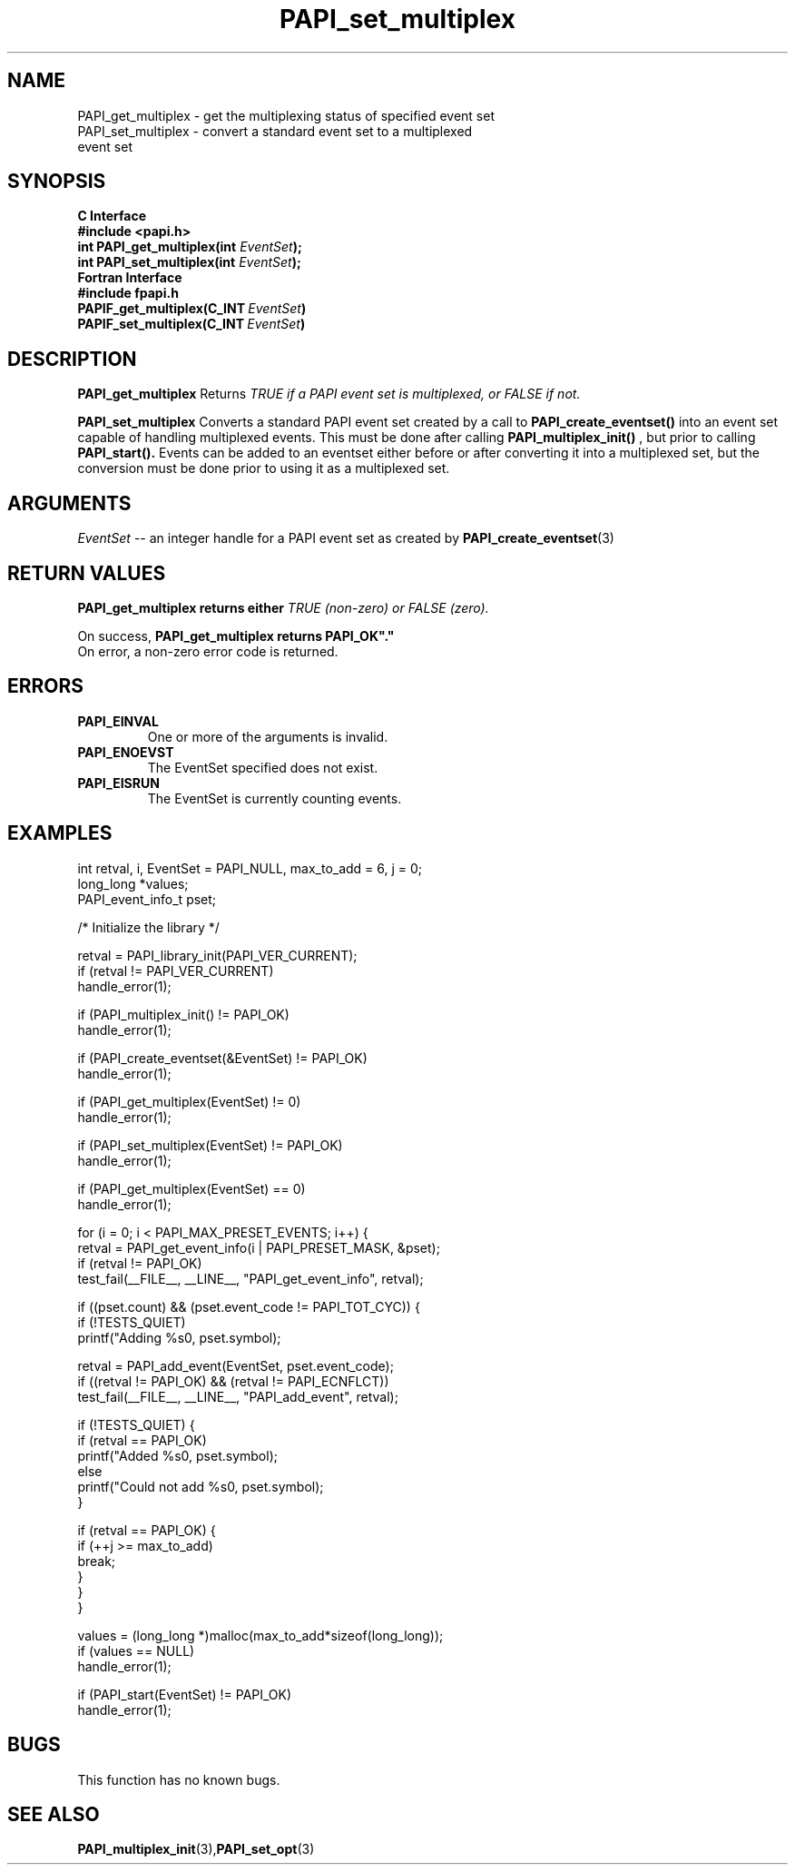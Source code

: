 .\" $Id$
.TH PAPI_set_multiplex 3 "September, 2004" "PAPI Programmer's Reference" "PAPI"

.SH NAME
.nf
PAPI_get_multiplex \- get the multiplexing status of specified event set
PAPI_set_multiplex \- convert a standard event set to a multiplexed 
                      event set
.fi

.SH SYNOPSIS
.B C Interface
.nf
.B #include <papi.h>
.BI "int PAPI_get_multiplex(int " EventSet ");"
.BI "int PAPI_set_multiplex(int " EventSet ");"
.fi
.B Fortran Interface
.nf
.B #include "fpapi.h"
.BI PAPIF_get_multiplex(C_INT\  EventSet )
.BI PAPIF_set_multiplex(C_INT\  EventSet )
.fi

.SH DESCRIPTION
.B "PAPI_get_multiplex" 
Returns 
.I TRUE "if a PAPI event set is multiplexed, or" FALSE "if not."
.LP
.B "PAPI_set_multiplex" 
Converts a standard PAPI event set created by a call to 
.B PAPI_create_eventset()
into an event set capable of handling multiplexed events. This must be done 
after calling 
.B PAPI_multiplex_init()
, but prior to calling 
.B PAPI_start().
Events can be added to an eventset either before or after converting it into
a multiplexed set, but the conversion must be done prior to using it as a
multiplexed set.

.SH ARGUMENTS
.I "EventSet"
--  an integer handle for a PAPI event set as created by
.BR "PAPI_create_eventset" (3)

.SH RETURN VALUES
.B PAPI_get_multiplex "returns either
.I TRUE "(non-zero) or" FALSE "(zero)."
.LP
On success, 
.B PAPI_get_multiplex "returns" PAPI_OK"."
 On error, a non-zero error code is returned.

.SH ERRORS
.TP
.B "PAPI_EINVAL"
One or more of the arguments is invalid.
.TP
.B "PAPI_ENOEVST"
The EventSet specified does not exist.
.TP
.B "PAPI_EISRUN"
The EventSet is currently counting events.

.SH EXAMPLES
.nf         
.if t .ft CW
  int retval, i, EventSet = PAPI_NULL, max_to_add = 6, j = 0;
  long_long *values;
  PAPI_event_info_t pset;


  /* Initialize the library */

  retval = PAPI_library_init(PAPI_VER_CURRENT);
  if (retval != PAPI_VER_CURRENT)
    handle_error(1);

  if (PAPI_multiplex_init() != PAPI_OK)
    handle_error(1);
  
  if (PAPI_create_eventset(&EventSet) != PAPI_OK)
    handle_error(1);

  if (PAPI_get_multiplex(EventSet) != 0)
    handle_error(1);

  if (PAPI_set_multiplex(EventSet) != PAPI_OK)
    handle_error(1);

  if (PAPI_get_multiplex(EventSet) == 0)
    handle_error(1);

     for (i = 0; i < PAPI_MAX_PRESET_EVENTS; i++) {
      retval = PAPI_get_event_info(i | PAPI_PRESET_MASK, &pset);
      if (retval != PAPI_OK)
         test_fail(__FILE__, __LINE__, "PAPI_get_event_info", retval);

      if ((pset.count) && (pset.event_code != PAPI_TOT_CYC)) {
         if (!TESTS_QUIET)
            printf("Adding %s\n", pset.symbol);

         retval = PAPI_add_event(EventSet, pset.event_code);
         if ((retval != PAPI_OK) && (retval != PAPI_ECNFLCT))
            test_fail(__FILE__, __LINE__, "PAPI_add_event", retval);

         if (!TESTS_QUIET) {
            if (retval == PAPI_OK)
               printf("Added %s\n", pset.symbol);
            else
               printf("Could not add %s\n", pset.symbol);
         }

         if (retval == PAPI_OK) {
            if (++j >= max_to_add)
               break;
         }
      }
   }

  values = (long_long *)malloc(max_to_add*sizeof(long_long));
  if (values == NULL)
    handle_error(1);

  if (PAPI_start(EventSet) != PAPI_OK)
    handle_error(1);
.if t .ft P
.fi         

.SH BUGS
This function has no known bugs.

.SH SEE ALSO
.BR PAPI_multiplex_init "(3)," PAPI_set_opt "(3)"
